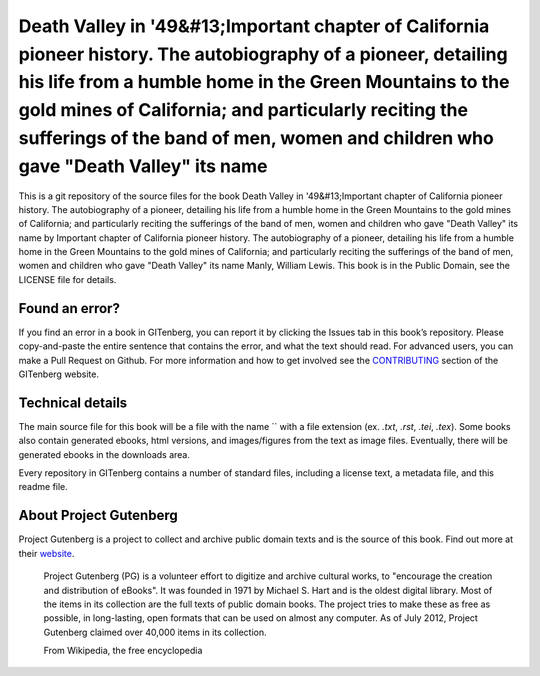 =====================
Death Valley in '49&#13;Important chapter of California pioneer history. The autobiography of a pioneer, detailing his life from a humble home in the Green Mountains to the gold mines of California; and particularly reciting the sufferings of the band of men, women and children who gave "Death Valley" its name
=====================


This is a git repository of the source files for the book Death Valley in '49&#13;Important chapter of California pioneer history. The autobiography of a pioneer, detailing his life from a humble home in the Green Mountains to the gold mines of California; and particularly reciting the sufferings of the band of men, women and children who gave "Death Valley" its name by Important chapter of California pioneer history. The autobiography of a pioneer, detailing his life from a humble home in the Green Mountains to the gold mines of California; and particularly reciting the sufferings of the band of men, women and children who gave "Death Valley" its name Manly, William Lewis. This book is in the Public Domain, see the LICENSE file for details.

Found an error?
===============
If you find an error in a book in GITenberg, you can report it by clicking the Issues tab in this book’s repository. Please copy-and-paste the entire sentence that contains the error, and what the text should read. For advanced users, you can make a Pull Request on Github.  For more information and how to get involved see the CONTRIBUTING_ section of the GITenberg website.

.. _CONTRIBUTING: http://gitenberg.github.com/#contributing


Technical details
=================
The main source file for this book will be a file with the name `` with a file extension (ex. `.txt`, `.rst`, `.tei`, `.tex`). Some books also contain generated ebooks, html versions, and images/figures from the text as image files. Eventually, there will be generated ebooks in the downloads area.

Every repository in GITenberg contains a number of standard files, including a license text, a metadata file, and this readme file.


About Project Gutenberg
=======================
Project Gutenberg is a project to collect and archive public domain texts and is the source of this book. Find out more at their website_.

    Project Gutenberg (PG) is a volunteer effort to digitize and archive cultural works, to "encourage the creation and distribution of eBooks". It was founded in 1971 by Michael S. Hart and is the oldest digital library. Most of the items in its collection are the full texts of public domain books. The project tries to make these as free as possible, in long-lasting, open formats that can be used on almost any computer. As of July 2012, Project Gutenberg claimed over 40,000 items in its collection.

    From Wikipedia, the free encyclopedia

.. _website: http://www.gutenberg.org/